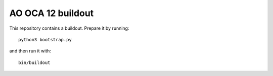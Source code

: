 AO OCA 12 buildout
==================

This repository contains a buildout. Prepare it by running::

    python3 bootstrap.py

and then run it with::

    bin/buildout

